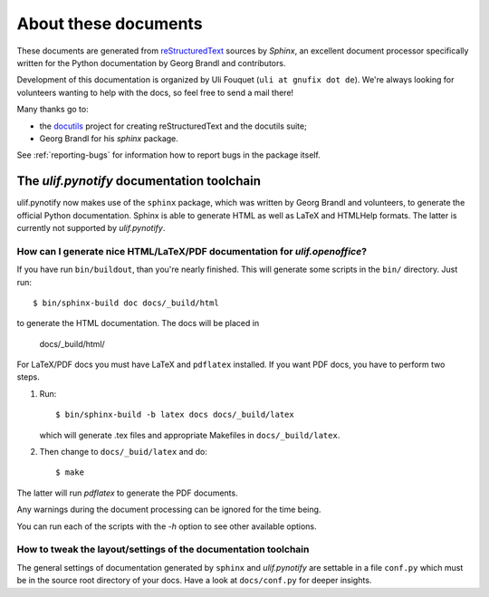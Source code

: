 *********************
About these documents
*********************

These documents are generated from `reStructuredText
<http://docutils.sf.net/rst.html>`_ sources by *Sphinx*, an excellent
document processor specifically written for the Python documentation
by Georg Brandl and contributors.

Development of this documentation is organized by Uli Fouquet (``uli
at gnufix dot de``). We're always looking for volunteers wanting to
help with the docs, so feel free to send a mail there!

Many thanks go to:

* the `docutils <http://docutils.sf.net/>`_ project for creating
  reStructuredText and the docutils suite;
* Georg Brandl for his `sphinx` package.

See :ref:`reporting-bugs` for information how to report bugs in the
package itself.

The `ulif.pynotify` documentation toolchain
=============================================

ulif.pynotify now makes use of the ``sphinx`` package, which was
written by Georg Brandl and volunteers, to generate the official
Python documentation. Sphinx is able to generate HTML as well as LaTeX
and HTMLHelp formats. The latter is currently not supported by
`ulif.pynotify`.

How can I generate nice HTML/LaTeX/PDF documentation for `ulif.openoffice`?
---------------------------------------------------------------------------


If you have run ``bin/buildout``, than you're nearly finished. This
will generate some scripts in the ``bin/`` directory. Just run::

  $ bin/sphinx-build doc docs/_build/html

to generate the HTML documentation. The docs will be placed in

  docs/_build/html/

For LaTeX/PDF docs you must have LaTeX and ``pdflatex`` installed. If
you want PDF docs, you have to perform two steps.

1) Run::

      $ bin/sphinx-build -b latex docs docs/_build/latex

   which will generate .tex files and appropriate Makefiles in
   ``docs/_build/latex``.

2) Then change to ``docs/_buid/latex`` and do::

   $ make

The latter will run `pdflatex` to generate the PDF documents.

Any warnings during the document processing can be ignored for the
time being.

You can run each of the scripts with the `-h` option to see other
available options.

How to tweak the layout/settings of the documentation toolchain
---------------------------------------------------------------

The general settings of documentation generated by ``sphinx`` and
`ulif.pynotify` are settable in a file ``conf.py`` which must be in
the source root directory of your docs. Have a look at
``docs/conf.py`` for deeper insights.
